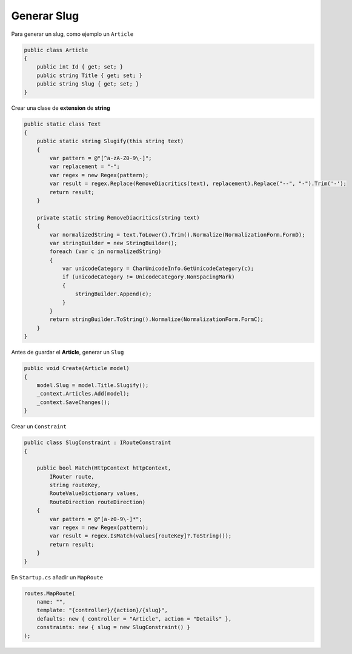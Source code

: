 .. _reference-programacion-csharp-dotnet_core-generar_slug:

############
Generar Slug
############

Para generar un slug, como ejemplo un ``Article``

.. code-block:: csharp

    public class Article
    {
        public int Id { get; set; }
        public string Title { get; set; }
        public string Slug { get; set; }
    }

Crear una clase de **extension** de **string**

.. code-block:: csharp

    public static class Text
    {
        public static string Slugify(this string text)
        {
            var pattern = @"[^a-zA-Z0-9\-]";
            var replacement = "-";
            var regex = new Regex(pattern);
            var result = regex.Replace(RemoveDiacritics(text), replacement).Replace("--", "-").Trim('-');
            return result;
        }

        private static string RemoveDiacritics(string text)
        {
            var normalizedString = text.ToLower().Trim().Normalize(NormalizationForm.FormD);
            var stringBuilder = new StringBuilder();
            foreach (var c in normalizedString)
            {
                var unicodeCategory = CharUnicodeInfo.GetUnicodeCategory(c);
                if (unicodeCategory != UnicodeCategory.NonSpacingMark)
                {
                    stringBuilder.Append(c);
                }
            }
            return stringBuilder.ToString().Normalize(NormalizationForm.FormC);
        }
    }

Antes de guardar el **Article**, generar un ``Slug``

.. code-block:: csharp

    public void Create(Article model)
    {
        model.Slug = model.Title.Slugify();
        _context.Articles.Add(model);
        _context.SaveChanges();
    }

Crear un ``Constraint``

.. code-block:: csharp

    public class SlugConstraint : IRouteConstraint
    {

        public bool Match(HttpContext httpContext,
            IRouter route,
            string routeKey,
            RouteValueDictionary values,
            RouteDirection routeDirection)
        {
            var pattern = @"[a-z0-9\-]*";
            var regex = new Regex(pattern);
            var result = regex.IsMatch(values[routeKey]?.ToString());
            return result;
        }
    }

En ``Startup.cs`` añadir un ``MapRoute``

.. code-block:: csharp

    routes.MapRoute(
        name: "",
        template: "{controller}/{action}/{slug}",
        defaults: new { controller = "Article", action = "Details" },
        constraints: new { slug = new SlugConstraint() }
    );
